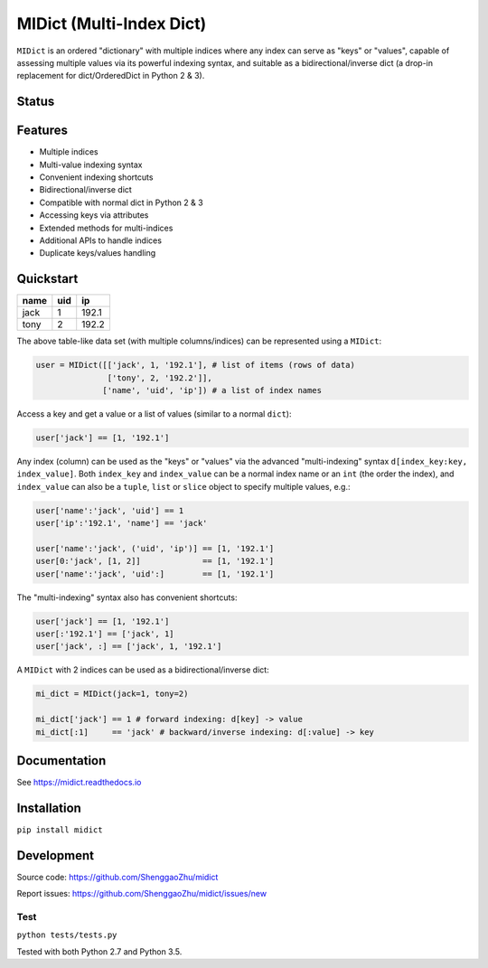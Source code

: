 MIDict (Multi-Index Dict)
=========================

``MIDict`` is an ordered "dictionary" with multiple indices
where any index can serve as "keys" or "values",
capable of assessing multiple values via its powerful indexing syntax,
and suitable as a bidirectional/inverse dict (a drop-in replacement
for dict/OrderedDict in Python 2 & 3).


Status
------

.. image:: https://img.shields.io/pypi/l/midict.svg
    :alt: License
    :target: ./LICENSE

.. image:: https://img.shields.io/pypi/v/midict.svg
    :target: https://pypi.python.org/pypi/midict
    :alt: PyPI Release

.. image:: https://img.shields.io/pypi/pyversions/midict.svg
    :target: https://pypi.python.org/pypi/midict
    :alt: Supported Python versions

.. image:: https://img.shields.io/pypi/dm/midict.svg
    :target: https://pypi.python.org/pypi/midict
    :alt: PyPI Downloads

.. image:: https://readthedocs.org/projects/midict/badge/?version=latest
    :target: https://midict.readthedocs.org/
    :alt: Documentation

.. image:: https://travis-ci.org/ShenggaoZhu/midict.svg?branch=master
    :target: https://travis-ci.org/ShenggaoZhu/midict
    :alt: Travis Build Status

.. image:: https://coveralls.io/repos/github/ShenggaoZhu/midict/badge.svg?branch=master
    :target: https://coveralls.io/github/ShenggaoZhu/midict?branch=master
    :alt: Test coverage


.. image:: https://api.codacy.com/project/badge/Grade/206345cabe8f44598c3632fb0a553eb1
    :target: https://www.codacy.com/app/zshgao/midict
    :alt: Code quality



Features
--------

* Multiple indices
* Multi-value indexing syntax
* Convenient indexing shortcuts
* Bidirectional/inverse dict
* Compatible with normal dict in Python 2 & 3
* Accessing keys via attributes
* Extended methods for multi-indices
* Additional APIs to handle indices
* Duplicate keys/values handling


Quickstart
----------

+---------+---------+---------+
|  name   |   uid   |   ip    |
+=========+=========+=========+
|  jack   |    1    |  192.1  |
+---------+---------+---------+
|  tony   |    2    |  192.2  |
+---------+---------+---------+

The above table-like data set (with multiple columns/indices) can be represented using a ``MIDict``:

.. code-block:: python

    user = MIDict([['jack', 1, '192.1'], # list of items (rows of data)
                   ['tony', 2, '192.2']],
                  ['name', 'uid', 'ip']) # a list of index names

Access a key and get a value or a list of values (similar to a normal ``dict``):

.. code-block:: python

    user['jack'] == [1, '192.1']

Any index (column) can be used as the "keys" or "values" via the advanced
"multi-indexing" syntax ``d[index_key:key, index_value]``.
Both ``index_key`` and ``index_value`` can be a normal index name
or an ``int`` (the order the index), and ``index_value`` can also be a
``tuple``, ``list`` or ``slice`` object to specify multiple values, e.g.:

.. code-block:: python

    user['name':'jack', 'uid'] == 1
    user['ip':'192.1', 'name'] == 'jack'

    user['name':'jack', ('uid', 'ip')] == [1, '192.1']
    user[0:'jack', [1, 2]]             == [1, '192.1']
    user['name':'jack', 'uid':]        == [1, '192.1']

The "multi-indexing" syntax also has convenient shortcuts:

.. code-block:: python

    user['jack'] == [1, '192.1']
    user[:'192.1'] == ['jack', 1]
    user['jack', :] == ['jack', 1, '192.1']

A ``MIDict`` with 2 indices can be used as a bidirectional/inverse dict:

.. code-block:: python

    mi_dict = MIDict(jack=1, tony=2)

    mi_dict['jack'] == 1 # forward indexing: d[key] -> value
    mi_dict[:1]     == 'jack' # backward/inverse indexing: d[:value] -> key



Documentation
-------------

See https://midict.readthedocs.io


Installation
------------

``pip install midict``


Development
-----------

Source code:  https://github.com/ShenggaoZhu/midict

Report issues: https://github.com/ShenggaoZhu/midict/issues/new

Test
^^^^

``python tests/tests.py``

Tested with both Python 2.7 and Python 3.5.
